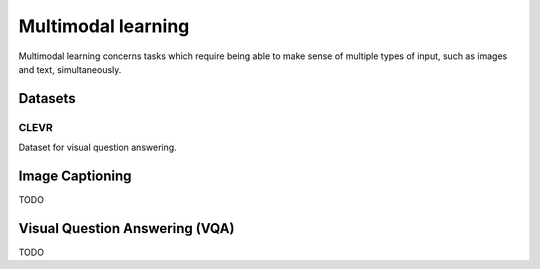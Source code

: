 """""""""""""""""""""""
Multimodal learning
"""""""""""""""""""""""

Multimodal learning concerns tasks which require being able to make sense of multiple types of input, such as images and text, simultaneously.

Datasets
------------

CLEVR
_________
Dataset for visual question answering.

Image Captioning
-------------------
TODO

Visual Question Answering (VQA)
---------------------------------
TODO
